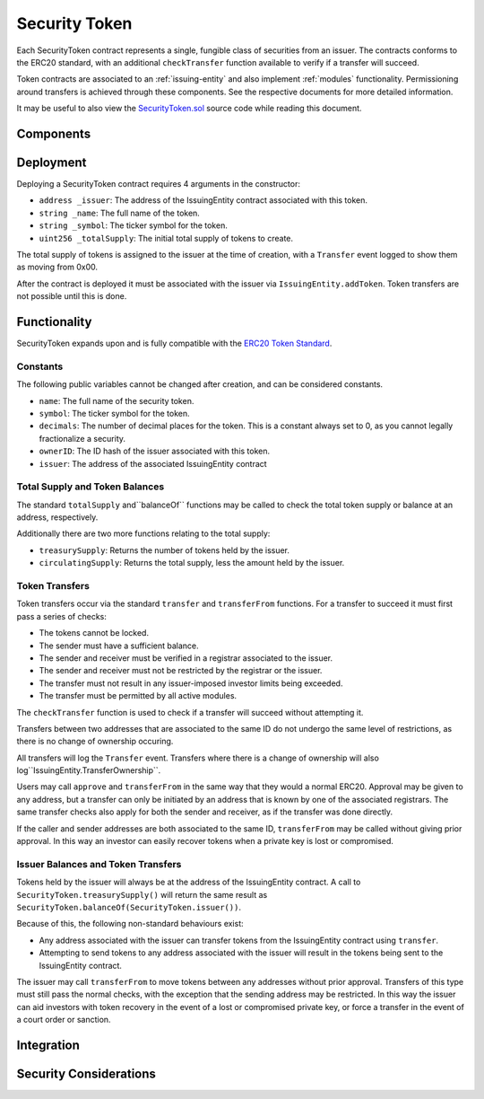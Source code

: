 .. _security-token:

##############
Security Token
##############

Each SecurityToken contract represents a single, fungible class of securities from an issuer. The contracts conforms to the ERC20 standard, with an additional ``checkTransfer`` function available to verify if a transfer will succeed.

Token contracts are associated to an :ref:`issuing-entity` and also implement :ref:`modules` functionality. Permissioning around transfers is achieved through these components. See the respective documents for more detailed information.

It may be useful to also view the `SecurityToken.sol <https://github.com/SFT-Protocol/security-token/tree/master/contracts/SecurityToken.sol>`__ source code while reading this document.

Components
==========

Deployment
==========

Deploying a SecurityToken contract requires 4 arguments in the constructor:

* ``address _issuer``: The address of the IssuingEntity contract associated
  with this token.
* ``string _name``: The full name of the token.
* ``string _symbol``: The ticker symbol for the token.
* ``uint256 _totalSupply``: The initial total supply of tokens to create.

The total supply of tokens is assigned to the issuer at the time of creation,
with a ``Transfer`` event logged to show them as moving from 0x00.

After the contract is deployed it must be associated with the issuer via
``IssuingEntity.addToken``. Token transfers are not possible until this is done.

Functionality
=============

SecurityToken expands upon and is fully compatible with the `ERC20 Token
Standard <https://theethereum.wiki/w/index.php/ERC20_Token_Standard>`__.

Constants
---------

The following public variables cannot be changed after creation, and can be considered constants.

* ``name``: The full name of the security token.
* ``symbol``: The ticker symbol for the token.
* ``decimals``: The number of decimal places for the token. This is a constant always set to 0, as you cannot legally fractionalize a security.
* ``ownerID``: The ID hash of the issuer associated with this token.
* ``issuer``: The address of the associated IssuingEntity contract

Total Supply and Token Balances
-------------------------------

The standard ``totalSupply`` and``balanceOf`` functions may be called to check the total token supply or balance at an address, respectively.

Additionally there are two more functions relating to the total supply:

* ``treasurySupply``: Returns the number of tokens held by the issuer.
* ``circulatingSupply``: Returns the total supply, less the amount held by the issuer.

Token Transfers
---------------

Token transfers occur via the standard ``transfer`` and ``transferFrom`` functions.  For a transfer to succeed it must first pass a series of checks:

* The tokens cannot be locked.
* The sender must have a sufficient balance.
* The sender and receiver must be verified in a registrar associated to the issuer.
* The sender and receiver must not be restricted by the registrar or the issuer.
* The transfer must not result in any issuer-imposed investor limits being exceeded.
* The transfer must be permitted by all active modules.

The ``checkTransfer`` function is used to check if a transfer will succeed without attempting it.

Transfers between two addresses that are associated to the same ID do not undergo the same level of restrictions, as there is no change of ownership occuring.

All transfers will log the ``Transfer`` event. Transfers where there is a change of ownership will also log``IssuingEntity.TransferOwnership``.

Users may call ``approve`` and ``transferFrom`` in the same way that they would a normal ERC20.  Approval may be given to any address, but a transfer can only be initiated by an address that is known by one of the associated registrars. The same transfer checks also apply for both the sender and receiver, as if the transfer was done directly.

If the caller and sender addresses are both associated to the same ID, ``transferFrom`` may be called without giving prior approval. In this way an investor can easily recover tokens when a private key is lost or compromised.

Issuer Balances and Token Transfers
-----------------------------------

Tokens held by the issuer will always be at the address of the IssuingEntity contract.  A call to ``SecurityToken.treasurySupply()`` will return the same result as ``SecurityToken.balanceOf(SecurityToken.issuer())``.

Because of this, the following non-standard behaviours exist:

* Any address associated with the issuer can transfer tokens from the IssuingEntity contract using ``transfer``.
* Attempting to send tokens to any address associated with the issuer will result in the tokens being sent to the IssuingEntity contract.

The issuer may call ``transferFrom`` to move tokens between any addresses without prior approval. Transfers of this type must still pass the normal checks, with the exception that the sending address may be restricted.  In this way the issuer can aid investors with token recovery in the event of a lost or compromised private key, or force a transfer in the event of a court order or sanction.

Integration
===========

Security Considerations
=======================
